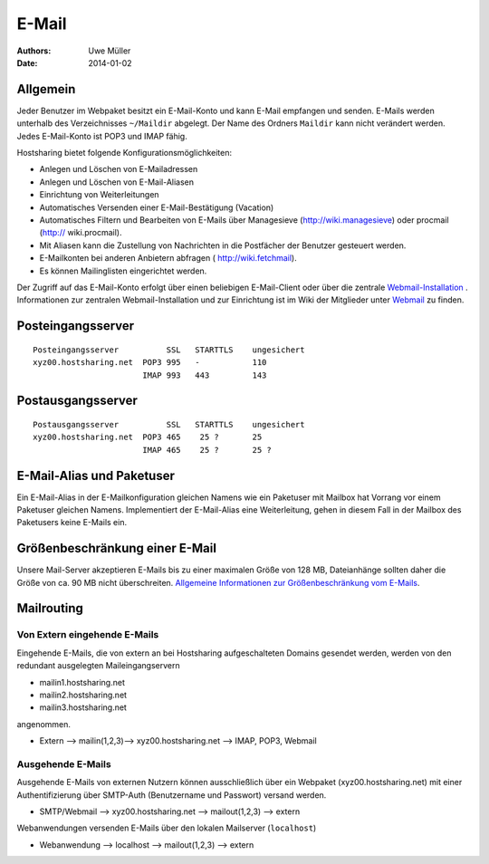 ======
E-Mail
======

:Authors: - Uwe Müller
:Date: 2014-01-02



Allgemein
---------
Jeder Benutzer im Webpaket besitzt ein E-Mail-Konto und kann E-Mail empfangen und senden. E-Mails werden unterhalb des Verzeichnisses ``~/Maildir`` abgelegt. Der Name des Ordners ``Maildir`` kann nicht verändert werden.
Jedes E-Mail-Konto ist POP3 und IMAP fähig. 

Hostsharing bietet folgende Konfigurationsmöglichkeiten:

- Anlegen und Löschen von E-Mailadressen
- Anlegen und Löschen von E-Mail-Aliasen
- Einrichtung von Weiterleitungen
- Automatisches Versenden einer E-Mail-Bestätigung (Vacation)
- Automatisches Filtern und Bearbeiten von E-Mails über Managesieve (http://wiki.managesieve) oder procmail (http:// wiki.procmail). 
- Mit Aliasen kann die Zustellung von Nachrichten in die Postfächer der Benutzer gesteuert werden.
- E-Mailkonten bei anderen Anbietern abfragen ( http://wiki.fetchmail).
- Es können Mailinglisten eingerichtet werden.

Der Zugriff auf das E-Mail-Konto erfolgt über einen beliebigen E-Mail-Client oder über die zentrale `Webmail-Installation <https://webmail.hostsharing.net>`_ . 
Informationen zur zentralen Webmail-Installation und zur Einrichtung ist im Wiki der Mitglieder unter `Webmail <https://wiki.hostsharing.net/index.php?title=Webmail>`_ zu finden. 

Posteingangsserver
------------------

::

        Posteingangsserver          SSL   STARTTLS    ungesichert
        xyz00.hostsharing.net  POP3 995   -           110
                               IMAP 993   443         143
		       
Postausgangsserver
------------------

::

        Postausgangsserver          SSL   STARTTLS    ungesichert
        xyz00.hostsharing.net  POP3 465    25 ?       25 
                               IMAP 465    25 ?	      25 ?          


E-Mail-Alias und Paketuser
--------------------------

Ein E-Mail-Alias in der E-Mailkonfiguration gleichen Namens wie ein Paketuser mit Mailbox hat Vorrang vor einem Paketuser gleichen Namens. Implementiert der E-Mail-Alias eine Weiterleitung, gehen in diesem
Fall in der Mailbox des Paketusers  keine E-Mails ein. 


Größenbeschränkung einer E-Mail
--------------------------------

Unsere Mail-Server akzeptieren E-Mails bis zu einer maximalen Größe von 128 MB, Dateianhänge sollten daher die Größe von ca. 90 MB nicht überschreiten. 
`Allgemeine Informationen zur Größenbeschränkung vom E-Mails <https://wiki.hostsharing.net/index.php?title=Gr%C3%B6%C3%9Fenbeschr%C3%A4nkung_von_E-Mails>`_.


Mailrouting
-----------

Von Extern eingehende E-Mails
=============================

Eingehende E-Mails, die von extern an bei Hostsharing aufgeschalteten Domains gesendet werden, werden von den redundant ausgelegten Maileingangservern 

* mailin1.hostsharing.net
* mailin2.hostsharing.net
* mailin3.hostsharing.net

angenommen.

* Extern --> mailin(1,2,3)-->
  xyz00.hostsharing.net --> IMAP, POP3, Webmail


Ausgehende E-Mails
==================

Ausgehende E-Mails von externen Nutzern können ausschließlich über ein Webpaket (xyz00.hostsharing.net) mit einer Authentifizierung über SMTP-Auth (Benutzername und Passwort) versand werden.   

* SMTP/Webmail --> xyz00.hostsharing.net --> mailout(1,2,3) --> extern

Webanwendungen versenden E-Mails über den lokalen Mailserver (``localhost``) 

* Webanwendung --> localhost --> mailout(1,2,3) --> extern


